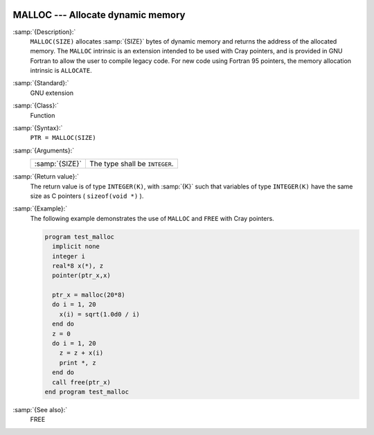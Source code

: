   .. _malloc:

MALLOC --- Allocate dynamic memory
**********************************

.. index:: MALLOC

.. index:: pointer, cray

:samp:`{Description}:`
  ``MALLOC(SIZE)`` allocates :samp:`{SIZE}` bytes of dynamic memory and
  returns the address of the allocated memory. The ``MALLOC`` intrinsic
  is an extension intended to be used with Cray pointers, and is provided
  in GNU Fortran to allow the user to compile legacy code. For new code
  using Fortran 95 pointers, the memory allocation intrinsic is
  ``ALLOCATE``.

:samp:`{Standard}:`
  GNU extension

:samp:`{Class}:`
  Function

:samp:`{Syntax}:`
  ``PTR = MALLOC(SIZE)``

:samp:`{Arguments}:`
  ==============  ==============================
  :samp:`{SIZE}`  The type shall be ``INTEGER``.
  ==============  ==============================

:samp:`{Return value}:`
  The return value is of type ``INTEGER(K)``, with :samp:`{K}` such that
  variables of type ``INTEGER(K)`` have the same size as
  C pointers ( ``sizeof(void *)`` ).

:samp:`{Example}:`
  The following example demonstrates the use of ``MALLOC`` and
  ``FREE`` with Cray pointers.

  .. code-block:: fortran

    program test_malloc
      implicit none
      integer i
      real*8 x(*), z
      pointer(ptr_x,x)

      ptr_x = malloc(20*8)
      do i = 1, 20
        x(i) = sqrt(1.0d0 / i)
      end do
      z = 0
      do i = 1, 20
        z = z + x(i)
        print *, z
      end do
      call free(ptr_x)
    end program test_malloc

:samp:`{See also}:`
  FREE


